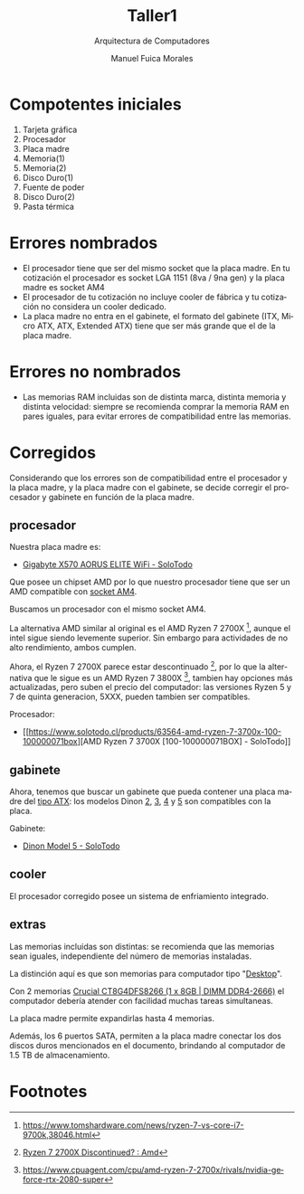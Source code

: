 #+TITLE: Taller1
#+subtitle: Arquitectura de Computadores
#+author: Manuel Fuica Morales
#+options: toc:2

#+LANGUAGE: es
#+LATEX_HEADER:\usepackage[spanish]{babel}
#+LATEX_HEADER:\usepackage{cancel}


* Compotentes iniciales

1) Tarjeta gráfica
2) Procesador
3) Placa madre
4) Memoria(1)
5) Memoria(2)
6) Disco Duro(1)
7) Fuente de poder
8) Disco Duro(2)
9) Pasta térmica

* Errores nombrados

- El procesador tiene que ser del mismo socket
  que la placa madre. En tu cotización el
  procesador es socket LGA 1151 (8va / 9na gen)
  y la placa madre es socket AM4
- El procesador de tu cotización no incluye
  cooler de fábrica y tu cotización no considera
  un cooler dedicado.
- La placa madre no entra en el gabinete,
  el formato del gabinete (ITX, Micro ATX, ATX,
  Extended ATX) tiene que ser más grande que
  el de la placa madre.

* Errores no nombrados

- Las memorias RAM incluidas son de distinta marca,
  distinta memoria y distinta velocidad: siempre
  se recomienda comprar la memoria RAM en pares
  iguales, para evitar errores de compatibilidad
  entre las memorias.

* Corregidos

Considerando que los errores son de compatibilidad
entre el procesador y la placa madre, y la
placa madre con el gabinete, se decide corregir
el procesador y gabinete en función de la placa
madre.


** procesador

Nuestra placa madre es:
- [[https://www.solotodo.cl/products/65776-gigabyte-x570-aorus-elite-wifi][Gigabyte X570 AORUS ELITE WiFi - SoloTodo]]


Que posee un chipset AMD por lo que nuestro
procesador tiene que ser un AMD compatible con
[[https://www.solotodo.cl/processors?brands=106379&sockets=590711&ordering=offer_price_usd][socket AM4]].

Buscamos un procesador con el mismo socket AM4.

La alternativa AMD similar al original es
el AMD Ryzen 7 2700X [fn:1], aunque el intel
sigue siendo levemente superior. Sin embargo
para actividades de no alto rendimiento, ambos
cumplen.

Ahora, el Ryzen 7 2700X parece estar
descontinuado [fn:2], por lo que la alternativa
que le sigue es un AMD Ryzen 7 3800X [fn:3],
tambien hay opciones más actualizadas, pero
suben el precio del computador: las versiones
Ryzen 5 y 7 de quinta generacion, 5XXX,
pueden tambien ser compatibles.

Procesador:
 - [[https://www.solotodo.cl/products/63564-amd-ryzen-7-3700x-100-100000071box][AMD Ryzen 7 3700X [100-100000071BOX] - SoloTodo]]

** gabinete

Ahora, tenemos que buscar un gabinete que pueda
contener una placa madre del [[https://www.solotodo.cl/computer_cases?motherboard_formats=251389][tipo ATX]]:
los modelos Dinon [[https://www.solotodo.cl/products/103239-dinon-model-2][2]], [[https://www.solotodo.cl/products/103241-dinon-model-3][3]], [[https://www.solotodo.cl/products/103243-dinon-model-4][4]] y [[https://www.solotodo.cl/products/103244-dinon-model-5][5]] son compatibles
con la placa.

Gabinete:
- [[https://www.solotodo.cl/products/103244-dinon-model-5][Dinon Model 5 - SoloTodo]]

** cooler

El procesador corregido posee un sistema
de enfriamiento integrado.

** extras

Las memorias incluidas son distintas:
se recomienda que las memorias sean iguales,
independiente del número de memorias instaladas.

La distinción aquí es que son memorias
para computador tipo "[[https://www.solotodo.cl/rams?types=130774&formats=130758][Desktop]]".

Con 2 memorias
[[https://www.solotodo.cl/products/51000-crucial-ct8g4dfs8266-1-x-8gb-dimm-ddr4-2666][Crucial CT8G4DFS8266 (1 x 8GB | DIMM DDR4-2666)]]
el computador debería atender con facilidad
muchas tareas simultaneas.

La placa madre permite expandirlas hasta 4 memorias.


Además, los 6 puertos SATA, permiten a la placa
madre conectar los dos discos duros mencionados
en el documento, brindando al computador de
1.5 TB de almacenamiento.

* Local variables :noexport:
# Local Variables:
# ispell-local-dictionary: "espanol"
# End:

* Footnotes

[fn:1] [[https://www.tomshardware.com/news/ryzen-7-vs-core-i7-9700k,38046.html]]

[fn:2] [[https://www.reddit.com/r/Amd/comments/gmxkbm/ryzen_7_2700x_discontinued/][Ryzen 7 2700X Discontinued? : Amd]]

[fn:3] https://www.cpuagent.com/cpu/amd-ryzen-7-2700x/rivals/nvidia-geforce-rtx-2080-super

